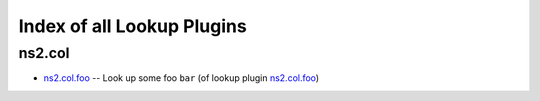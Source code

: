 
Index of all Lookup Plugins
===========================

ns2.col
-------

* `ns2.col.foo <ns2/col/foo_lookup.rst>`_ -- Look up some foo \ :literal:`bar` (of lookup plugin `ns2.col.foo <foo_lookup.rst>`__)\ 

